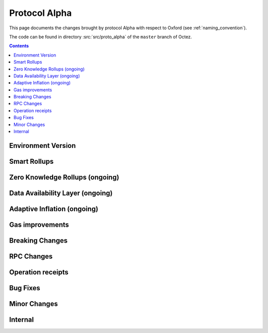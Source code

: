Protocol Alpha
==============

This page documents the changes brought by protocol Alpha with respect
to Oxford (see :ref:`naming_convention`).

The code can be found in directory :src:`src/proto_alpha` of the ``master``
branch of Octez.

.. contents::

Environment Version
-------------------

Smart Rollups
-------------

Zero Knowledge Rollups (ongoing)
--------------------------------

Data Availability Layer (ongoing)
---------------------------------

Adaptive Inflation (ongoing)
----------------------------

Gas improvements
----------------

Breaking Changes
----------------

RPC Changes
-----------

Operation receipts
------------------

Bug Fixes
---------

Minor Changes
-------------

Internal
--------

